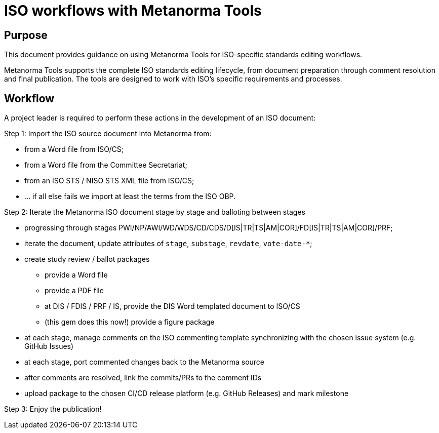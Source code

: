 = ISO workflows with Metanorma Tools

== Purpose

This document provides guidance on using Metanorma Tools for ISO-specific
standards editing workflows.

Metanorma Tools supports the complete ISO standards editing lifecycle, from
document preparation through comment resolution and final publication. The
tools are designed to work with ISO's specific requirements and processes.

== Workflow

A project leader is required to perform these actions in the development of
an ISO document:

Step 1: Import the ISO source document into Metanorma from:

* from a Word file from ISO/CS;
* from a Word file from the Committee Secretariat;
* from an ISO STS / NISO STS XML file from ISO/CS;
* ... if all else fails we import at least the terms from the ISO OBP.


Step 2: Iterate the Metanorma ISO document stage by stage and balloting between stages

* progressing through stages PWI/NP/AWI/WD/WDS/CD/CDS/D[IS|TR|TS|AM|COR]/FD[IS|TR|TS|AM|COR]/PRF;
* iterate the document, update attributes of `stage`, `substage`, `revdate`, `vote-date-*`;
* create study review / ballot packages
** provide a Word file
** provide a PDF file
** at DIS / FDIS / PRF / IS, provide the DIS Word templated document to ISO/CS
** (this gem does this now!) provide a figure package
* at each stage, manage comments on the ISO commenting template synchronizing with the chosen issue system (e.g. GitHub Issues)
* at each stage, port commented changes back to the Metanorma source
* after comments are resolved, link the commits/PRs to the comment IDs
* upload package to the chosen CI/CD release platform (e.g. GitHub Releases) and mark milestone

Step 3: Enjoy the publication!

